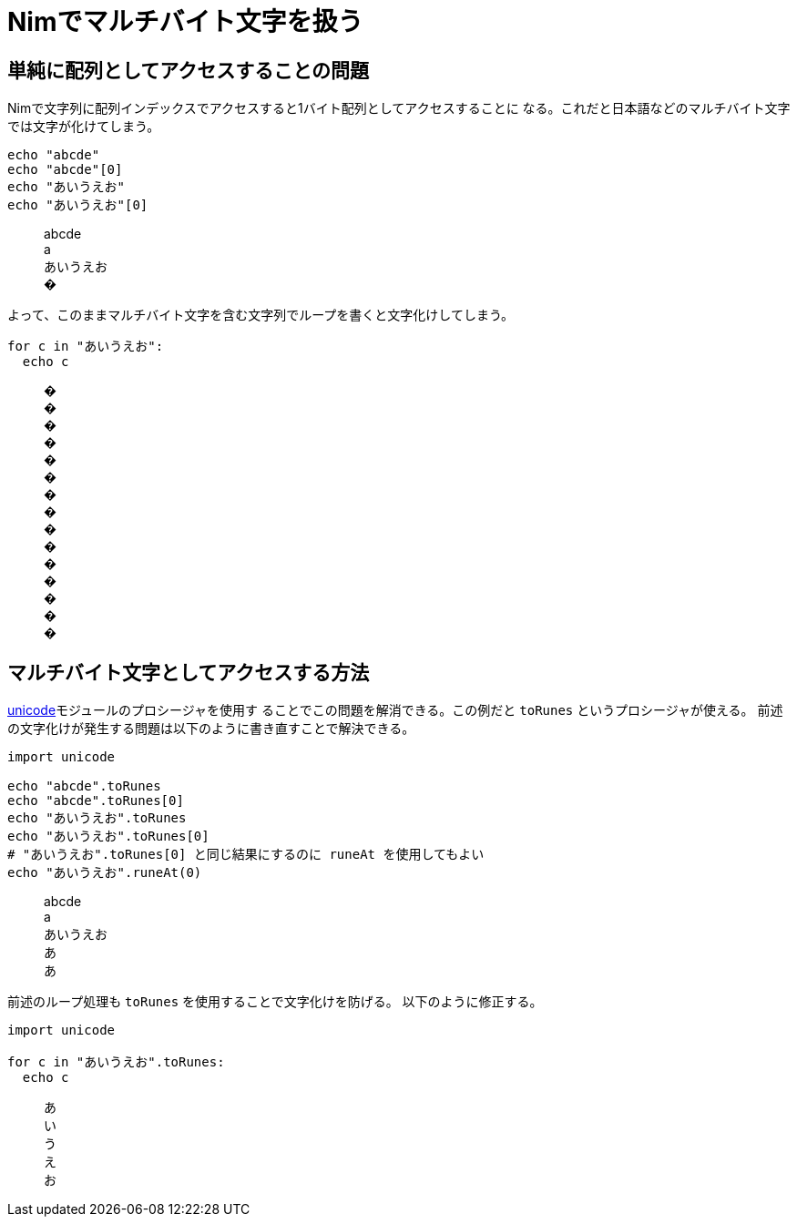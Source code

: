 = Nimでマルチバイト文字を扱う
// 記事のタグ
// 独自記法のためコメントで表現
// :tag: [nim, マルチバイト文字]

== 単純に配列としてアクセスすることの問題

Nimで文字列に配列インデックスでアクセスすると1バイト配列としてアクセスすることに
なる。これだと日本語などのマルチバイト文字では文字が化けてしまう。

[source,nim]
echo "abcde"
echo "abcde"[0]
echo "あいうえお"
echo "あいうえお"[0]

[quote]
____
abcde +
a +
あいうえお +
�
____

よって、このままマルチバイト文字を含む文字列でループを書くと文字化けしてしまう。

[source,nim]
for c in "あいうえお":
  echo c

[quote]
____
� +
� +
� +
� +
� +
� +
� +
� +
� +
� +
� +
� +
� +
� +
�
____

== マルチバイト文字としてアクセスする方法

https://nim-lang.org/docs/unicode.html[unicode]モジュールのプロシージャを使用す
ることでこの問題を解消できる。この例だと `toRunes` というプロシージャが使える。
前述の文字化けが発生する問題は以下のように書き直すことで解決できる。

[source,nim]
----
import unicode

echo "abcde".toRunes
echo "abcde".toRunes[0]
echo "あいうえお".toRunes
echo "あいうえお".toRunes[0]
# "あいうえお".toRunes[0] と同じ結果にするのに runeAt を使用してもよい
echo "あいうえお".runeAt(0)
----

[quote]
____
abcde +
a +
あいうえお +
あ +
あ
____

前述のループ処理も `toRunes` を使用することで文字化けを防げる。
以下のように修正する。

[source,nim]
----
import unicode

for c in "あいうえお".toRunes:
  echo c
----

[quote]
____
あ +
い +
う +
え +
お
____